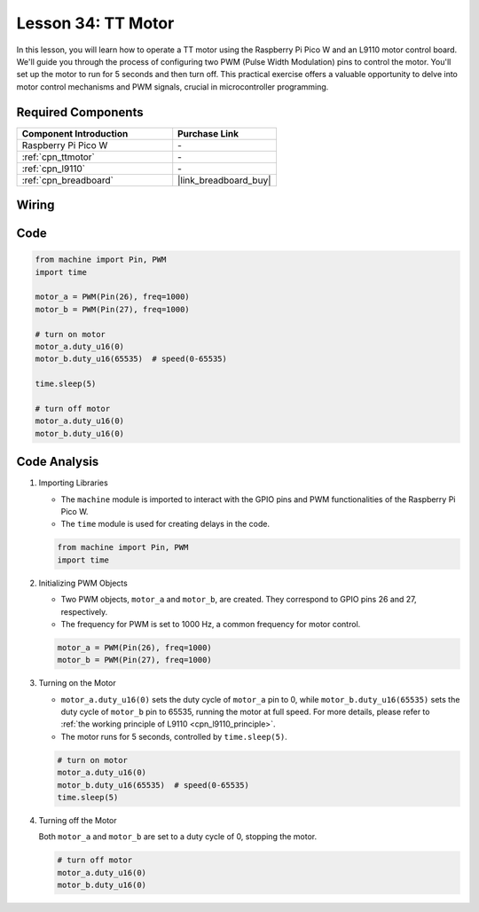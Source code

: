 .. _pico_lesson34_motor:

Lesson 34: TT Motor
==================================

In this lesson, you will learn how to operate a TT motor using the Raspberry Pi Pico W and an L9110 motor control board. We'll guide you through the process of configuring two PWM (Pulse Width Modulation) pins to control the motor. You'll set up the motor to run for 5 seconds and then turn off. This practical exercise offers a valuable opportunity to delve into motor control mechanisms and PWM signals, crucial in microcontroller programming. 

Required Components
---------------------------

.. list-table::
    :widths: 30 20
    :header-rows: 1

    *   - Component Introduction
        - Purchase Link

    *   - Raspberry Pi Pico W
        - \-
    *   - :ref:`cpn_ttmotor`
        - \-
    *   - :ref:`cpn_l9110`
        - \-
    *   - :ref:`cpn_breadboard`
        - |link_breadboard_buy|


Wiring
---------------------------

.. image:: img/Lesson_34_Motor_pico_bb.png
    :width: 100%


Code
---------------------------

.. code-block:: python

   from machine import Pin, PWM
   import time
   
   motor_a = PWM(Pin(26), freq=1000)
   motor_b = PWM(Pin(27), freq=1000)
   
   # turn on motor
   motor_a.duty_u16(0)
   motor_b.duty_u16(65535)  # speed(0-65535)
   
   time.sleep(5)
   
   # turn off motor
   motor_a.duty_u16(0)
   motor_b.duty_u16(0)

Code Analysis
---------------------------

#. Importing Libraries

   - The ``machine`` module is imported to interact with the GPIO pins and PWM functionalities of the Raspberry Pi Pico W.
   - The ``time`` module is used for creating delays in the code.

   .. raw:: html

      <br/>

   .. code-block:: python

      from machine import Pin, PWM
      import time

#. Initializing PWM Objects

   - Two PWM objects, ``motor_a`` and ``motor_b``, are created. They correspond to GPIO pins 26 and 27, respectively.
   - The frequency for PWM is set to 1000 Hz, a common frequency for motor control.

   .. raw:: html

      <br/>

   .. code-block:: python

      motor_a = PWM(Pin(26), freq=1000)
      motor_b = PWM(Pin(27), freq=1000)

#. Turning on the Motor

   - ``motor_a.duty_u16(0)`` sets the duty cycle of ``motor_a`` pin to 0, while ``motor_b.duty_u16(65535)`` sets the duty cycle of ``motor_b`` pin to 65535, running the motor at full speed. For more details, please refer to :ref:`the working principle of L9110 <cpn_l9110_principle>`.
   - The motor runs for 5 seconds, controlled by ``time.sleep(5)``.

   .. raw:: html

      <br/>

   .. code-block:: python

      # turn on motor
      motor_a.duty_u16(0)
      motor_b.duty_u16(65535)  # speed(0-65535)
      time.sleep(5)

#. Turning off the Motor

   Both ``motor_a`` and ``motor_b`` are set to a duty cycle of 0, stopping the motor.

   .. code-block:: python

      # turn off motor
      motor_a.duty_u16(0)
      motor_b.duty_u16(0)